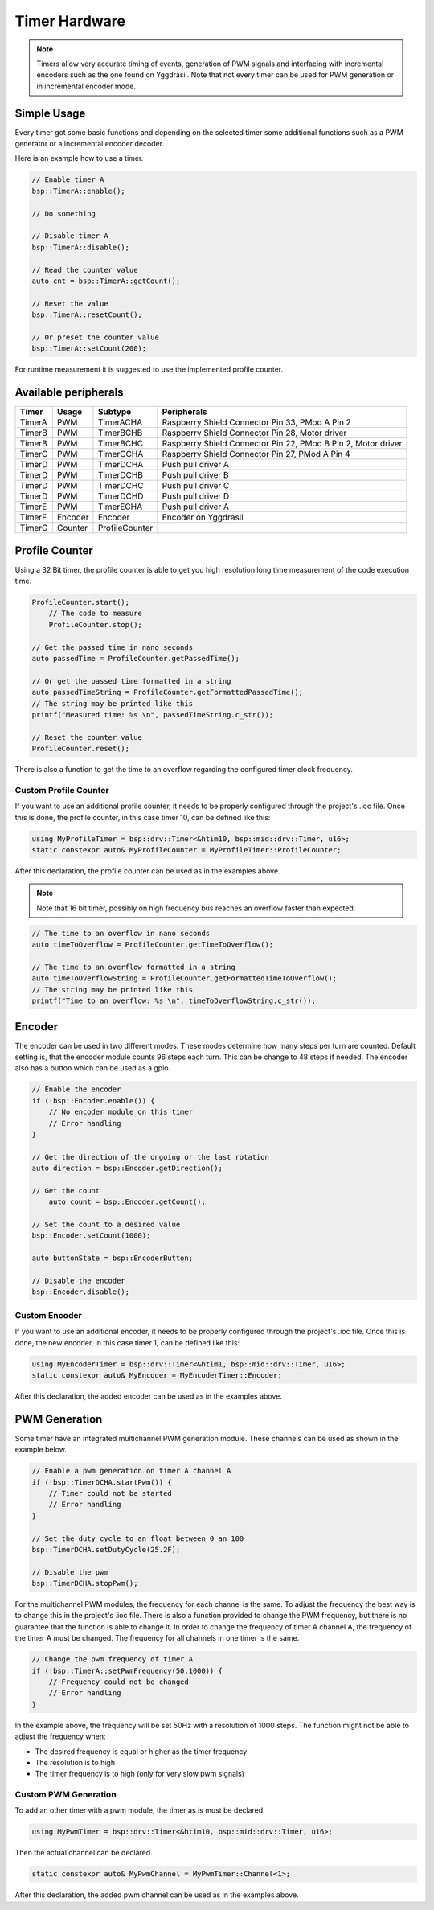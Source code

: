 .. _TimerInterface:

Timer Hardware
==============

.. note::
    Timers allow very accurate timing of events, generation of PWM signals and interfacing with incremental encoders such as the one found on Yggdrasil.
    Note that not every timer can be used for PWM generation or in incremental encoder mode. 

Simple Usage
------------

Every timer got some basic functions and depending on the selected timer some additional functions such as a PWM generator or a incremental encoder decoder. 

Here is an example how to use a timer.

.. code-block:: cpp

    // Enable timer A
    bsp::TimerA::enable();

    // Do something

    // Disable timer A
    bsp::TimerA::disable();

    // Read the counter value
    auto cnt = bsp::TimerA::getCount();

    // Reset the value 
    bsp::TimerA::resetCount();

    // Or preset the counter value
    bsp::TimerA::setCount(200);

For runtime measurement it is suggested to use the implemented profile counter.  

Available peripherals
---------------------

+---------------+-----------+----------------+-----------------------------------------------------------------+
| Timer         | Usage     | Subtype        | Peripherals                                                     |
+===============+===========+================+=================================================================+
| TimerA        | PWM       | TimerACHA      | Raspberry Shield Connector Pin 33, PMod A Pin 2                 |
+---------------+-----------+----------------+-----------------------------------------------------------------+
| TimerB        | PWM       | TimerBCHB      | Raspberry Shield Connector Pin 28, Motor driver                 |
+---------------+-----------+----------------+-----------------------------------------------------------------+
| TimerB        | PWM       | TimerBCHC      | Raspberry Shield Connector Pin 22, PMod B Pin 2, Motor driver   |
+---------------+-----------+----------------+-----------------------------------------------------------------+
| TimerC        | PWM       | TimerCCHA      | Raspberry Shield Connector Pin 27, PMod A Pin 4                 |
+---------------+-----------+----------------+-----------------------------------------------------------------+
| TimerD        | PWM       | TimerDCHA      | Push pull driver A                                              |
+---------------+-----------+----------------+-----------------------------------------------------------------+
| TimerD        | PWM       | TimerDCHB      | Push pull driver B                                              |
+---------------+-----------+----------------+-----------------------------------------------------------------+
| TimerD        | PWM       | TimerDCHC      | Push pull driver C                                              |
+---------------+-----------+----------------+-----------------------------------------------------------------+
| TimerD        | PWM       | TimerDCHD      | Push pull driver D                                              |
+---------------+-----------+----------------+-----------------------------------------------------------------+
| TimerE        | PWM       | TimerECHA      | Push pull driver A                                              |
+---------------+-----------+----------------+-----------------------------------------------------------------+
| TimerF        | Encoder   | Encoder        | Encoder on Yggdrasil                                            |
+---------------+-----------+----------------+-----------------------------------------------------------------+
| TimerG        | Counter   | ProfileCounter |                                                                 |
+---------------+-----------+----------------+-----------------------------------------------------------------+

Profile Counter
---------------

Using a 32 Bit timer, the profile counter is able to get you high resolution long time measurement of the code execution time.

.. code-block:: cpp

    ProfileCounter.start();
	// The code to measure
	ProfileCounter.stop();

    // Get the passed time in nano seconds  
    auto passedTime = ProfileCounter.getPassedTime();

    // Or get the passed time formatted in a string
    auto passedTimeString = ProfileCounter.getFormattedPassedTime();
    // The string may be printed like this
    printf("Measured time: %s \n", passedTimeString.c_str());

    // Reset the counter value 
    ProfileCounter.reset();

There is also a function to get the time to an overflow regarding the configured timer clock frequency. 

Custom Profile Counter
^^^^^^^^^^^^^^^^^^^^^^ 

If you want to use an additional profile counter, it needs to be properly configured through the project's .ioc file. 
Once this is done, the profile counter, in this case timer 10, can be defined like this:

.. code-block:: cpp

    using MyProfileTimer = bsp::drv::Timer<&htim10, bsp::mid::drv::Timer, u16>;
    static constexpr auto& MyProfileCounter = MyProfileTimer::ProfileCounter;

After this declaration, the profile counter can be used as in the examples above.

.. note::

    Note that 16 bit timer, possibly on high frequency bus reaches an overflow faster than expected.


.. code-block:: cpp

    // The time to an overflow in nano seconds 
    auto timeToOverflow = ProfileCounter.getTimeToOverflow();

    // The time to an overflow formatted in a string
    auto timeToOverflowString = ProfileCounter.getFormattedTimeToOverflow();
    // The string may be printed like this
    printf("Time to an overflow: %s \n", timeToOverflowString.c_str());


Encoder
-------

The encoder can be used in two different modes. These modes determine how many steps per turn are counted.
Default setting is, that the encoder module counts 96 steps each turn. This can be change to 48 steps if needed.
The encoder also has a button which can be used as a gpio.

.. code-block:: cpp

    // Enable the encoder 
    if (!bsp::Encoder.enable()) {
        // No encoder module on this timer
        // Error handling
    }

    // Get the direction of the ongoing or the last rotation
    auto direction = bsp::Encoder.getDirection();

    // Get the count 
	auto count = bsp::Encoder.getCount();

    // Set the count to a desired value
    bsp::Encoder.setCount(1000);

    auto buttonState = bsp::EncoderButton;

    // Disable the encoder
    bsp::Encoder.disable();


Custom Encoder
^^^^^^^^^^^^^^

If you want to use an additional encoder, it needs to be properly configured through the project's .ioc file. 
Once this is done, the new encoder, in this case timer 1, can be defined like this:

.. code-block:: cpp

    using MyEncoderTimer = bsp::drv::Timer<&htim1, bsp::mid::drv::Timer, u16>;
    static constexpr auto& MyEncoder = MyEncoderTimer::Encoder;	

After this declaration, the added encoder can be used as in the examples above.

PWM Generation
--------------

Some timer have an integrated multichannel PWM generation module. These channels can be used as shown in the example below.

.. code-block:: cpp

    // Enable a pwm generation on timer A channel A
    if (!bsp::TimerDCHA.startPwm()) {
        // Timer could not be started
        // Error handling
    }

    // Set the duty cycle to an float between 0 an 100
    bsp::TimerDCHA.setDutyCycle(25.2F);

    // Disable the pwm
    bsp::TimerDCHA.stopPwm();

For the multichannel PWM modules, the frequency for each channel is the same. To adjust the frequency the best way is to change this in the project's .ioc file.
There is also a function provided to change the PWM frequency, but there is no guarantee that the function is able to change it. 
In order to change the frequency of timer A channel A, the frequency of the timer A must be changed. The frequency for all channels in one timer is the same.

.. code-block:: cpp

    // Change the pwm frequency of timer A 
    if (!bsp::TimerA::setPwmFrequency(50,1000)) {
        // Frequency could not be changed
        // Error handling
    }
 

In the example above, the frequency will be set 50Hz with a resolution of 1000 steps. 
The function might not be able to adjust the frequency when:

* The desired frequency is equal or higher as the timer frequency
* The resolution is to high
* The timer frequency is to high (only for very slow pwm signals)

Custom PWM Generation
^^^^^^^^^^^^^^^^^^^^^

To add an other timer with a pwm module, the timer as is must be declared.

.. code-block:: cpp

    using MyPwmTimer = bsp::drv::Timer<&htim10, bsp::mid::drv::Timer, u16>;

Then the actual channel can be declared.

.. code-block:: cpp

    static constexpr auto& MyPwmChannel = MyPwmTimer::Channel<1>;

After this declaration, the added pwm channel can be used as in the examples above.